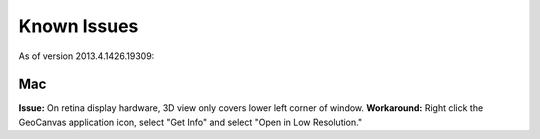 Known Issues
============

As of version 2013.4.1426.19309:

Mac
---

**Issue:** On retina display hardware, 3D view only covers lower left corner of window.
**Workaround:** Right click the GeoCanvas application icon, select "Get Info" and select "Open in Low Resolution." 


